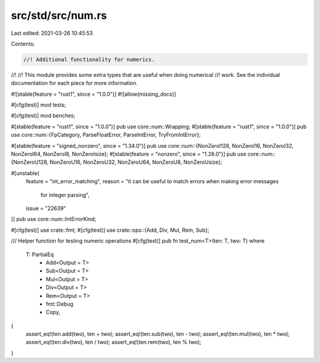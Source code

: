 src/std/src/num.rs
==================

Last edited: 2021-03-26 10:45:53

Contents:

.. code-block:: rs

    //! Additional functionality for numerics.
//!
//! This module provides some extra types that are useful when doing numerical
//! work. See the individual documentation for each piece for more information.

#![stable(feature = "rust1", since = "1.0.0")]
#![allow(missing_docs)]

#[cfg(test)]
mod tests;

#[cfg(test)]
mod benches;

#[stable(feature = "rust1", since = "1.0.0")]
pub use core::num::Wrapping;
#[stable(feature = "rust1", since = "1.0.0")]
pub use core::num::{FpCategory, ParseFloatError, ParseIntError, TryFromIntError};

#[stable(feature = "signed_nonzero", since = "1.34.0")]
pub use core::num::{NonZeroI128, NonZeroI16, NonZeroI32, NonZeroI64, NonZeroI8, NonZeroIsize};
#[stable(feature = "nonzero", since = "1.28.0")]
pub use core::num::{NonZeroU128, NonZeroU16, NonZeroU32, NonZeroU64, NonZeroU8, NonZeroUsize};

#[unstable(
    feature = "int_error_matching",
    reason = "it can be useful to match errors when making error messages \
              for integer parsing",
    issue = "22639"
)]
pub use core::num::IntErrorKind;

#[cfg(test)]
use crate::fmt;
#[cfg(test)]
use crate::ops::{Add, Div, Mul, Rem, Sub};

/// Helper function for testing numeric operations
#[cfg(test)]
pub fn test_num<T>(ten: T, two: T)
where
    T: PartialEq
        + Add<Output = T>
        + Sub<Output = T>
        + Mul<Output = T>
        + Div<Output = T>
        + Rem<Output = T>
        + fmt::Debug
        + Copy,
{
    assert_eq!(ten.add(two), ten + two);
    assert_eq!(ten.sub(two), ten - two);
    assert_eq!(ten.mul(two), ten * two);
    assert_eq!(ten.div(two), ten / two);
    assert_eq!(ten.rem(two), ten % two);
}


